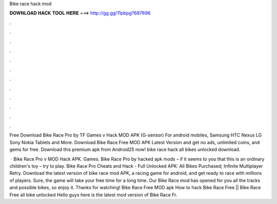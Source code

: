 Bike race hack mod



𝐃𝐎𝐖𝐍𝐋𝐎𝐀𝐃 𝐇𝐀𝐂𝐊 𝐓𝐎𝐎𝐋 𝐇𝐄𝐑𝐄 ===> http://gg.gg/11pbpg?687696



.



.



.



.



.



.



.



.



.



.



.



.

Free Download Bike Race Pro by TF Games v Hack MOD APK (G-sensor) For android mobiles, Samsung HTC Nexus LG Sony Nokia Tablets and More. Download Bike Race Free MOD APK Latest Version and get no ads, unlimited coins, and gems for free. Download this premium apk from Android25 now! bike race hack all bikes unlocked download.

 · Bike Race Pro v MOD Hack APK. Games. Bike Race Pro by hacked apk mods – if it seems to you that this is an ordinary children's toy – try to play. Bike Race Pro Cheats and Hack - Full Unlocked APK: All Bikes Purchased; Infinite Multiplayer Retry. Download the latest version of bike race mod APK, a racing game for android, and get ready to race with millions of players. Sure, the game will take your free time for a long time. Our Bike Race mod has opened for you all the tracks and possible bikes, so enjoy it. Thanks for watching! Bike Race Free MOD apk How to hack Bike Race Free || Bike Race Free all bike unlocked Hello guys here is the latest mod version of Bike Race Fr.
